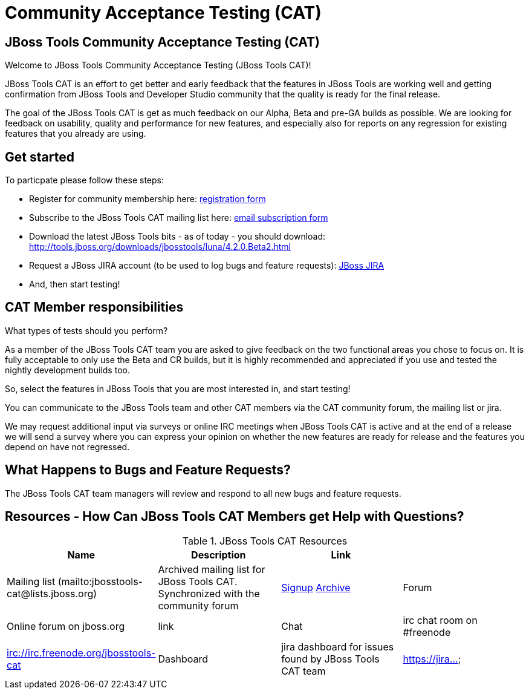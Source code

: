 = Community Acceptance Testing (CAT)
:page-layout: project
:page-status: red

== JBoss Tools Community Acceptance Testing (CAT)

Welcome to JBoss Tools Community Acceptance Testing (JBoss Tools CAT)!

JBoss Tools CAT is an effort to get better and early feedback that the
features in JBoss Tools are working well and getting confirmation from
JBoss Tools and Developer Studio community that the quality is ready
for the final release.

The goal of the JBoss Tools CAT is get as much feedback on our Alpha, Beta and pre-GA builds
as possible.  We are looking for feedback on usability, quality and
performance for new features, and especially also for reports on any 
regression for existing features that you already are using.

== Get started

To particpate please follow these steps:

* Register for community membership here: http://bit.ly/jbosstoolscatsignup[registration form]
* Subscribe to the JBoss Tools CAT mailing list here: https://lists.jboss.org/mailman/listinfo/jbosstools-cat[email subscription form]
* Download the latest JBoss Tools bits - as of today - you should download: http://tools.jboss.org/downloads/jbosstools/luna/4.2.0.Beta2.html
* Request a JBoss JIRA account (to be used to log bugs and feature requests): https://issues.jboss.org[JBoss JIRA]
* And, then start testing!

== CAT Member responsibilities

What types of tests should you perform? 

As a member of the JBoss Tools CAT team you are asked to give feedback
on the two functional areas you chose to focus on. It is fully
acceptable to only use the Beta and CR builds, but it is highly
recommended and appreciated if you use and tested the nightly
development builds too. 

So, select the features in JBoss Tools that you are most interested in, and start testing!

You can communicate to the JBoss Tools team and other CAT members via
the CAT community forum, the mailing list or jira.

We may request additional input via surveys or online IRC meetings when JBoss Tools CAT 
is active and at the end of a release we will send a survey where you can express your opinion
on whether the new features are ready for release and the features you depend on have not regressed.

== What Happens to Bugs and Feature Requests?

The JBoss Tools CAT team managers will review and respond to all new bugs and feature requests.

== Resources - How Can JBoss Tools CAT Members get Help with Questions?


.JBoss Tools CAT Resources
|===
|Name | Description | Link |

|Mailing list (mailto:jbosstools-cat@lists.jboss.org) 
| Archived mailing list for JBoss Tools CAT. Synchronized with the community forum 
| https://lists.jboss.org/mailman/listinfo/jbosstools-cat[Signup] http://lists.jboss.org/pipermail/jbosstools-dev/[Archive]

| Forum
| Online forum on jboss.org 
| link

| Chat
| irc chat room on #freenode
| irc://irc.freenode.org/jbosstools-cat 

| Dashboard
| jira dashboard for issues found by JBoss Tools CAT team
| https://jira...
|===

